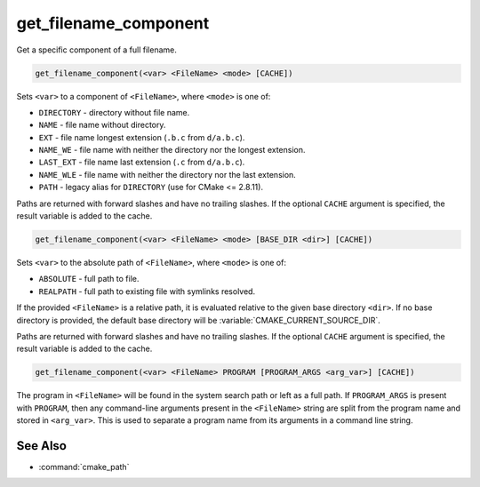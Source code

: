 get_filename_component
----------------------

Get a specific component of a full filename.

.. versionchanged:: 3.20
  This command has been superseded by the :command:`cmake_path` command, except
  for ``REALPATH``, which is now offered by :command:`file(REAL_PATH)`, and
  ``PROGRAM``, now available in :command:`separate_arguments(PROGRAM)`.

.. versionchanged:: 3.24
  The undocumented feature offering the capability to query the ``Windows``
  registry is superseded by
  :ref:`cmake_host_system_information(QUERY WINDOWS_REGISTRY)<Query Windows registry>`
  command.

.. code-block:: cmake

  get_filename_component(<var> <FileName> <mode> [CACHE])

Sets ``<var>`` to a component of ``<FileName>``, where ``<mode>`` is one of:

* ``DIRECTORY`` - directory without file name.
* ``NAME``      - file name without directory.
* ``EXT``       - file name longest extension (``.b.c`` from ``d/a.b.c``).
* ``NAME_WE``   - file name with neither the directory nor the longest extension.
* ``LAST_EXT``  - file name last extension (``.c`` from ``d/a.b.c``).
* ``NAME_WLE``  - file name with neither the directory nor the last extension.
* ``PATH``      - legacy alias for ``DIRECTORY`` (use for CMake <= 2.8.11).

.. versionadded:: 3.14
  Added the ``LAST_EXT`` and ``NAME_WLE`` modes.

Paths are returned with forward slashes and have no trailing slashes.
If the optional ``CACHE`` argument is specified, the result variable is
added to the cache.

.. code-block:: cmake

  get_filename_component(<var> <FileName> <mode> [BASE_DIR <dir>] [CACHE])

.. versionadded:: 3.4

Sets ``<var>`` to the absolute path of ``<FileName>``, where ``<mode>`` is one
of:

* ``ABSOLUTE`` - full path to file.
* ``REALPATH`` - full path to existing file with symlinks resolved.

If the provided ``<FileName>`` is a relative path, it is evaluated relative
to the given base directory ``<dir>``.  If no base directory is
provided, the default base directory will be
:variable:`CMAKE_CURRENT_SOURCE_DIR`.

Paths are returned with forward slashes and have no trailing slashes.  If the
optional ``CACHE`` argument is specified, the result variable is added to the
cache.

.. code-block:: cmake

  get_filename_component(<var> <FileName> PROGRAM [PROGRAM_ARGS <arg_var>] [CACHE])

The program in ``<FileName>`` will be found in the system search path or
left as a full path.  If ``PROGRAM_ARGS`` is present with ``PROGRAM``, then
any command-line arguments present in the ``<FileName>`` string are split
from the program name and stored in ``<arg_var>``.  This is used to
separate a program name from its arguments in a command line string.

See Also
^^^^^^^^

* :command:`cmake_path`
